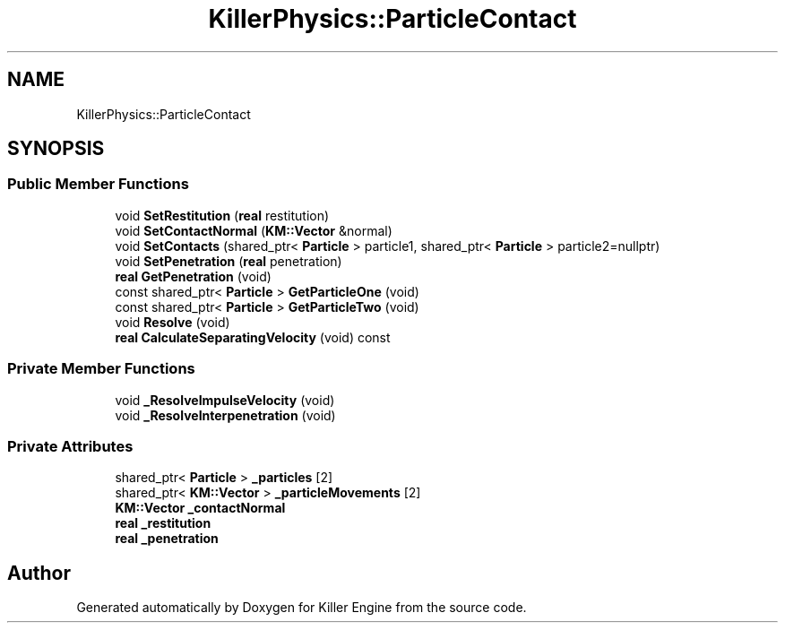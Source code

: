 .TH "KillerPhysics::ParticleContact" 3 "Wed Feb 13 2019" "Killer Engine" \" -*- nroff -*-
.ad l
.nh
.SH NAME
KillerPhysics::ParticleContact
.SH SYNOPSIS
.br
.PP
.SS "Public Member Functions"

.in +1c
.ti -1c
.RI "void \fBSetRestitution\fP (\fBreal\fP restitution)"
.br
.ti -1c
.RI "void \fBSetContactNormal\fP (\fBKM::Vector\fP &normal)"
.br
.ti -1c
.RI "void \fBSetContacts\fP (shared_ptr< \fBParticle\fP > particle1, shared_ptr< \fBParticle\fP > particle2=nullptr)"
.br
.ti -1c
.RI "void \fBSetPenetration\fP (\fBreal\fP penetration)"
.br
.ti -1c
.RI "\fBreal\fP \fBGetPenetration\fP (void)"
.br
.ti -1c
.RI "const shared_ptr< \fBParticle\fP > \fBGetParticleOne\fP (void)"
.br
.ti -1c
.RI "const shared_ptr< \fBParticle\fP > \fBGetParticleTwo\fP (void)"
.br
.ti -1c
.RI "void \fBResolve\fP (void)"
.br
.ti -1c
.RI "\fBreal\fP \fBCalculateSeparatingVelocity\fP (void) const"
.br
.in -1c
.SS "Private Member Functions"

.in +1c
.ti -1c
.RI "void \fB_ResolveImpulseVelocity\fP (void)"
.br
.ti -1c
.RI "void \fB_ResolveInterpenetration\fP (void)"
.br
.in -1c
.SS "Private Attributes"

.in +1c
.ti -1c
.RI "shared_ptr< \fBParticle\fP > \fB_particles\fP [2]"
.br
.ti -1c
.RI "shared_ptr< \fBKM::Vector\fP > \fB_particleMovements\fP [2]"
.br
.ti -1c
.RI "\fBKM::Vector\fP \fB_contactNormal\fP"
.br
.ti -1c
.RI "\fBreal\fP \fB_restitution\fP"
.br
.ti -1c
.RI "\fBreal\fP \fB_penetration\fP"
.br
.in -1c

.SH "Author"
.PP 
Generated automatically by Doxygen for Killer Engine from the source code\&.
